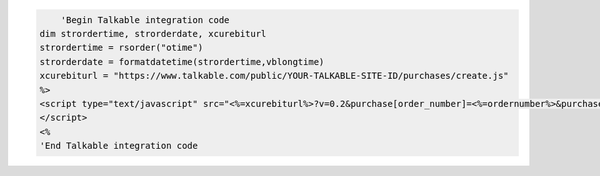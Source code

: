 .. code::

      'Begin Talkable integration code
  dim strordertime, strorderdate, xcurebiturl
  strordertime = rsorder("otime")
  strorderdate = formatdatetime(strordertime,vblongtime)
  xcurebiturl = "https://www.talkable.com/public/YOUR-TALKABLE-SITE-ID/purchases/create.js"
  %>
  <script type="text/javascript" src="<%=xcurebiturl%>?v=0.2&purchase[order_number]=<%=ordernumber%>&purchase[subtotal]=<%=getsess("OrderTotal")%>&purchase[email]=<%=GetSess("email")%>&purchase[order_date]=<%=strorderdate%>"& >
  </script>
  <%
  'End Talkable integration code
